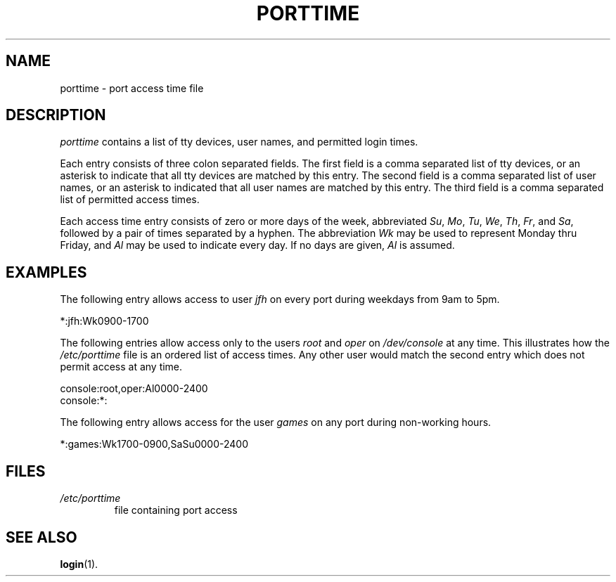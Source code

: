 .\" ** You probably do not want to edit this file directly **
.\" It was generated using the DocBook XSL Stylesheets (version 1.69.1).
.\" Instead of manually editing it, you probably should edit the DocBook XML
.\" source for it and then use the DocBook XSL Stylesheets to regenerate it.
.TH "PORTTIME" "5" "11/05/2005" "File Formats and Conversions" "File Formats and Conversions"
.\" disable hyphenation
.nh
.\" disable justification (adjust text to left margin only)
.ad l
.SH "NAME"
porttime \- port access time file
.SH "DESCRIPTION"
.PP
\fIporttime\fR
contains a list of tty devices, user names, and permitted login times.
.PP
Each entry consists of three colon separated fields. The first field is a comma separated list of tty devices, or an asterisk to indicate that all tty devices are matched by this entry. The second field is a comma separated list of user names, or an asterisk to indicated that all user names are matched by this entry. The third field is a comma separated list of permitted access times.
.PP
Each access time entry consists of zero or more days of the week, abbreviated
\fISu\fR,
\fIMo\fR,
\fITu\fR,
\fIWe\fR,
\fITh\fR,
\fIFr\fR, and
\fISa\fR, followed by a pair of times separated by a hyphen. The abbreviation
\fIWk\fR
may be used to represent Monday thru Friday, and
\fIAl\fR
may be used to indicate every day. If no days are given,
\fIAl\fR
is assumed.
.SH "EXAMPLES"
.PP
The following entry allows access to user
\fIjfh\fR
on every port during weekdays from 9am to 5pm.
.PP
*:jfh:Wk0900\-1700
.PP
The following entries allow access only to the users
\fIroot\fR
and
\fIoper\fR
on
\fI/dev/console\fR
at any time. This illustrates how the
\fI/etc/porttime\fR
file is an ordered list of access times. Any other user would match the second entry which does not permit access at any time.
.sp
.nf
      console:root,oper:Al0000\-2400
      console:*:
    
.fi
.PP
The following entry allows access for the user
\fIgames\fR
on any port during non\-working hours.
.PP
*:games:Wk1700\-0900,SaSu0000\-2400
.SH "FILES"
.TP
\fI/etc/porttime\fR
file containing port access
.SH "SEE ALSO"
.PP
\fBlogin\fR(1).
